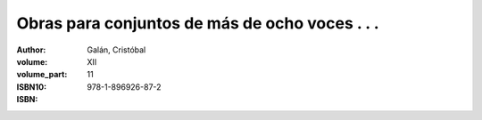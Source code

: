 Obras para conjuntos de más de ocho voces . . .
===============================================

:author: Galán, Cristóbal
:volume: XII
:volume_part: 11
:ISBN10:
:ISBN: 978-1-896926-87-2
